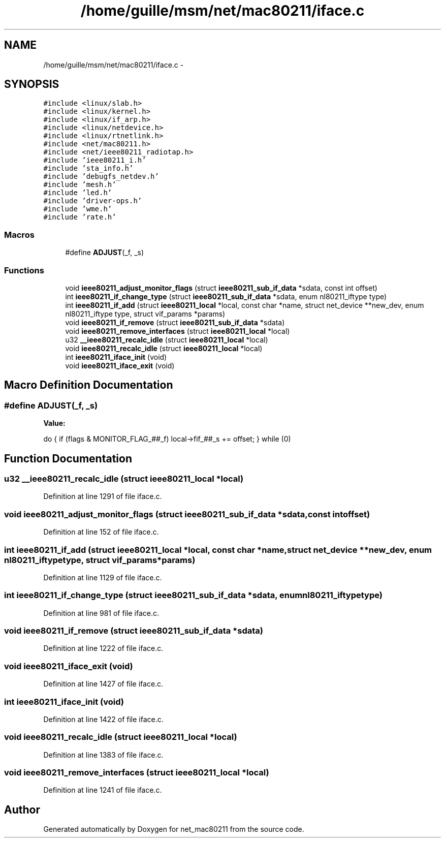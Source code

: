 .TH "/home/guille/msm/net/mac80211/iface.c" 3 "Sun Jun 1 2014" "Version 1.0" "net_mac80211" \" -*- nroff -*-
.ad l
.nh
.SH NAME
/home/guille/msm/net/mac80211/iface.c \- 
.SH SYNOPSIS
.br
.PP
\fC#include <linux/slab\&.h>\fP
.br
\fC#include <linux/kernel\&.h>\fP
.br
\fC#include <linux/if_arp\&.h>\fP
.br
\fC#include <linux/netdevice\&.h>\fP
.br
\fC#include <linux/rtnetlink\&.h>\fP
.br
\fC#include <net/mac80211\&.h>\fP
.br
\fC#include <net/ieee80211_radiotap\&.h>\fP
.br
\fC#include 'ieee80211_i\&.h'\fP
.br
\fC#include 'sta_info\&.h'\fP
.br
\fC#include 'debugfs_netdev\&.h'\fP
.br
\fC#include 'mesh\&.h'\fP
.br
\fC#include 'led\&.h'\fP
.br
\fC#include 'driver-ops\&.h'\fP
.br
\fC#include 'wme\&.h'\fP
.br
\fC#include 'rate\&.h'\fP
.br

.SS "Macros"

.in +1c
.ti -1c
.RI "#define \fBADJUST\fP(_f, _s)"
.br
.in -1c
.SS "Functions"

.in +1c
.ti -1c
.RI "void \fBieee80211_adjust_monitor_flags\fP (struct \fBieee80211_sub_if_data\fP *sdata, const int offset)"
.br
.ti -1c
.RI "int \fBieee80211_if_change_type\fP (struct \fBieee80211_sub_if_data\fP *sdata, enum nl80211_iftype type)"
.br
.ti -1c
.RI "int \fBieee80211_if_add\fP (struct \fBieee80211_local\fP *local, const char *name, struct net_device **new_dev, enum nl80211_iftype type, struct vif_params *params)"
.br
.ti -1c
.RI "void \fBieee80211_if_remove\fP (struct \fBieee80211_sub_if_data\fP *sdata)"
.br
.ti -1c
.RI "void \fBieee80211_remove_interfaces\fP (struct \fBieee80211_local\fP *local)"
.br
.ti -1c
.RI "u32 \fB__ieee80211_recalc_idle\fP (struct \fBieee80211_local\fP *local)"
.br
.ti -1c
.RI "void \fBieee80211_recalc_idle\fP (struct \fBieee80211_local\fP *local)"
.br
.ti -1c
.RI "int \fBieee80211_iface_init\fP (void)"
.br
.ti -1c
.RI "void \fBieee80211_iface_exit\fP (void)"
.br
.in -1c
.SH "Macro Definition Documentation"
.PP 
.SS "#define ADJUST(_f, _s)"
\fBValue:\fP
.PP
.nf
do {                    \
    if (flags & MONITOR_FLAG_##_f)              \
        local->fif_##_s += offset;          \
    } while (0)
.fi
.SH "Function Documentation"
.PP 
.SS "u32 __ieee80211_recalc_idle (struct \fBieee80211_local\fP *local)"

.PP
Definition at line 1291 of file iface\&.c\&.
.SS "void ieee80211_adjust_monitor_flags (struct \fBieee80211_sub_if_data\fP *sdata, const intoffset)"

.PP
Definition at line 152 of file iface\&.c\&.
.SS "int ieee80211_if_add (struct \fBieee80211_local\fP *local, const char *name, struct net_device **new_dev, enum nl80211_iftypetype, struct vif_params *params)"

.PP
Definition at line 1129 of file iface\&.c\&.
.SS "int ieee80211_if_change_type (struct \fBieee80211_sub_if_data\fP *sdata, enum nl80211_iftypetype)"

.PP
Definition at line 981 of file iface\&.c\&.
.SS "void ieee80211_if_remove (struct \fBieee80211_sub_if_data\fP *sdata)"

.PP
Definition at line 1222 of file iface\&.c\&.
.SS "void ieee80211_iface_exit (void)"

.PP
Definition at line 1427 of file iface\&.c\&.
.SS "int ieee80211_iface_init (void)"

.PP
Definition at line 1422 of file iface\&.c\&.
.SS "void ieee80211_recalc_idle (struct \fBieee80211_local\fP *local)"

.PP
Definition at line 1383 of file iface\&.c\&.
.SS "void ieee80211_remove_interfaces (struct \fBieee80211_local\fP *local)"

.PP
Definition at line 1241 of file iface\&.c\&.
.SH "Author"
.PP 
Generated automatically by Doxygen for net_mac80211 from the source code\&.

